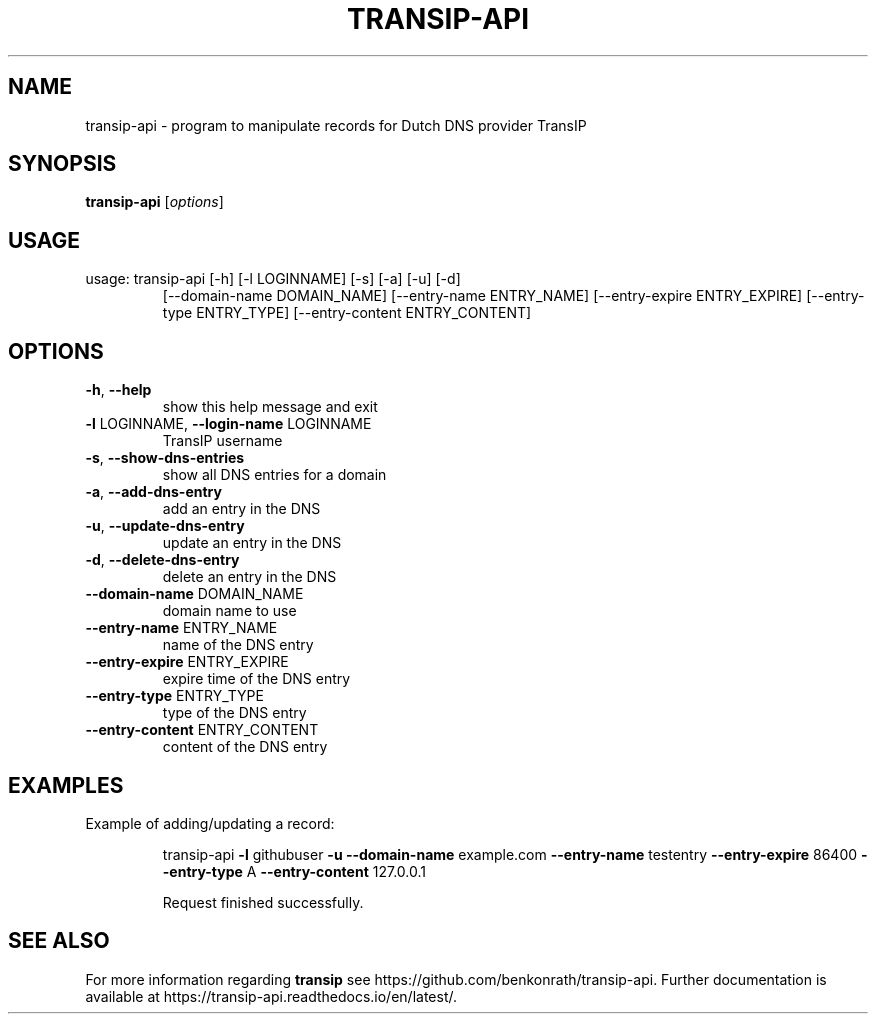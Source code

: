.TH TRANSIP-API "1" "October 2019" "transip-api.1 transip-api" "User Commands"
.SH NAME
transip-api \- program to manipulate records for Dutch DNS provider TransIP
.SH SYNOPSIS
.B transip-api
.RI [ options ]
.PP
.SH USAGE
.TP
usage: transip-api [\-h] [\-l LOGINNAME] [\-s] [\-a] [\-u] [\-d]
[\-\-domain\-name DOMAIN_NAME] [\-\-entry\-name ENTRY_NAME]
[\-\-entry\-expire ENTRY_EXPIRE] [\-\-entry\-type ENTRY_TYPE]
[\-\-entry\-content ENTRY_CONTENT]
.PP
        
.SH OPTIONS
.TP
\fB\-h\fR, \fB\-\-help\fR
show this help message and exit
.TP
\fB\-l\fR LOGINNAME, \fB\-\-login\-name\fR LOGINNAME
TransIP username
.TP
\fB\-s\fR, \fB\-\-show\-dns\-entries\fR
show all DNS entries for a domain
.TP
\fB\-a\fR, \fB\-\-add\-dns\-entry\fR
add an entry in the DNS
.TP
\fB\-u\fR, \fB\-\-update\-dns\-entry\fR
update an entry in the DNS
.TP
\fB\-d\fR, \fB\-\-delete\-dns\-entry\fR
delete an entry in the DNS
.TP
\fB\-\-domain\-name\fR DOMAIN_NAME
domain name to use
.TP
\fB\-\-entry\-name\fR ENTRY_NAME
name of the DNS entry
.TP
\fB\-\-entry\-expire\fR ENTRY_EXPIRE
expire time of the DNS entry
.TP
\fB\-\-entry\-type\fR ENTRY_TYPE
type of the DNS entry
.TP
\fB\-\-entry\-content\fR ENTRY_CONTENT
content of the DNS entry
.PP
.SH EXAMPLES
Example of adding/updating a record:
.IP
transip-api \fB\-l\fR githubuser \fB\-u\fR \fB\-\-domain\-name\fR example.com \fB\-\-entry\-name\fR testentry \fB\-\-entry\-expire\fR 86400 \fB\-\-entry\-type\fR A \fB\-\-entry\-content\fR 127.0.0.1
.IP
Request finished successfully.
.SH "SEE ALSO"
For more information regarding
.B transip
see https://github.com/benkonrath/transip-api. Further documentation is available at https://transip-api.readthedocs.io/en/latest/.
